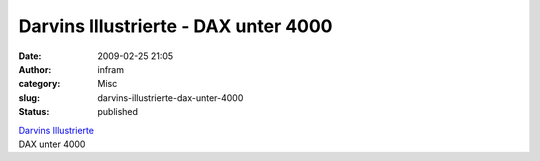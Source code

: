 Darvins Illustrierte - DAX unter 4000
#####################################
:date: 2009-02-25 21:05
:author: infram
:category: Misc
:slug: darvins-illustrierte-dax-unter-4000
:status: published

| `Darvins
  Illustrierte <http://www.darvins-illustrierte.de/start.php?extra=2473>`__
| DAX unter 4000
